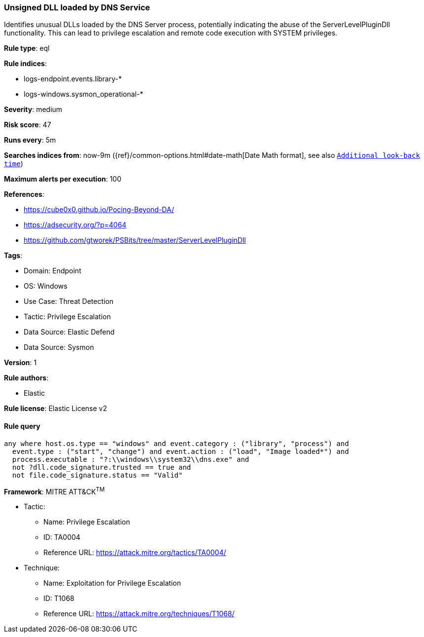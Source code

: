 [[prebuilt-rule-8-11-19-unsigned-dll-loaded-by-dns-service]]
=== Unsigned DLL loaded by DNS Service

Identifies unusual DLLs loaded by the DNS Server process, potentially indicating the abuse of the ServerLevelPluginDll functionality. This can lead to privilege escalation and remote code execution with SYSTEM privileges.

*Rule type*: eql

*Rule indices*: 

* logs-endpoint.events.library-*
* logs-windows.sysmon_operational-*

*Severity*: medium

*Risk score*: 47

*Runs every*: 5m

*Searches indices from*: now-9m ({ref}/common-options.html#date-math[Date Math format], see also <<rule-schedule, `Additional look-back time`>>)

*Maximum alerts per execution*: 100

*References*: 

* https://cube0x0.github.io/Pocing-Beyond-DA/
* https://adsecurity.org/?p=4064
* https://github.com/gtworek/PSBits/tree/master/ServerLevelPluginDll

*Tags*: 

* Domain: Endpoint
* OS: Windows
* Use Case: Threat Detection
* Tactic: Privilege Escalation
* Data Source: Elastic Defend
* Data Source: Sysmon

*Version*: 1

*Rule authors*: 

* Elastic

*Rule license*: Elastic License v2


==== Rule query


[source, js]
----------------------------------
any where host.os.type == "windows" and event.category : ("library", "process") and
  event.type : ("start", "change") and event.action : ("load", "Image loaded*") and
  process.executable : "?:\\windows\\system32\\dns.exe" and 
  not ?dll.code_signature.trusted == true and
  not file.code_signature.status == "Valid"

----------------------------------

*Framework*: MITRE ATT&CK^TM^

* Tactic:
** Name: Privilege Escalation
** ID: TA0004
** Reference URL: https://attack.mitre.org/tactics/TA0004/
* Technique:
** Name: Exploitation for Privilege Escalation
** ID: T1068
** Reference URL: https://attack.mitre.org/techniques/T1068/
